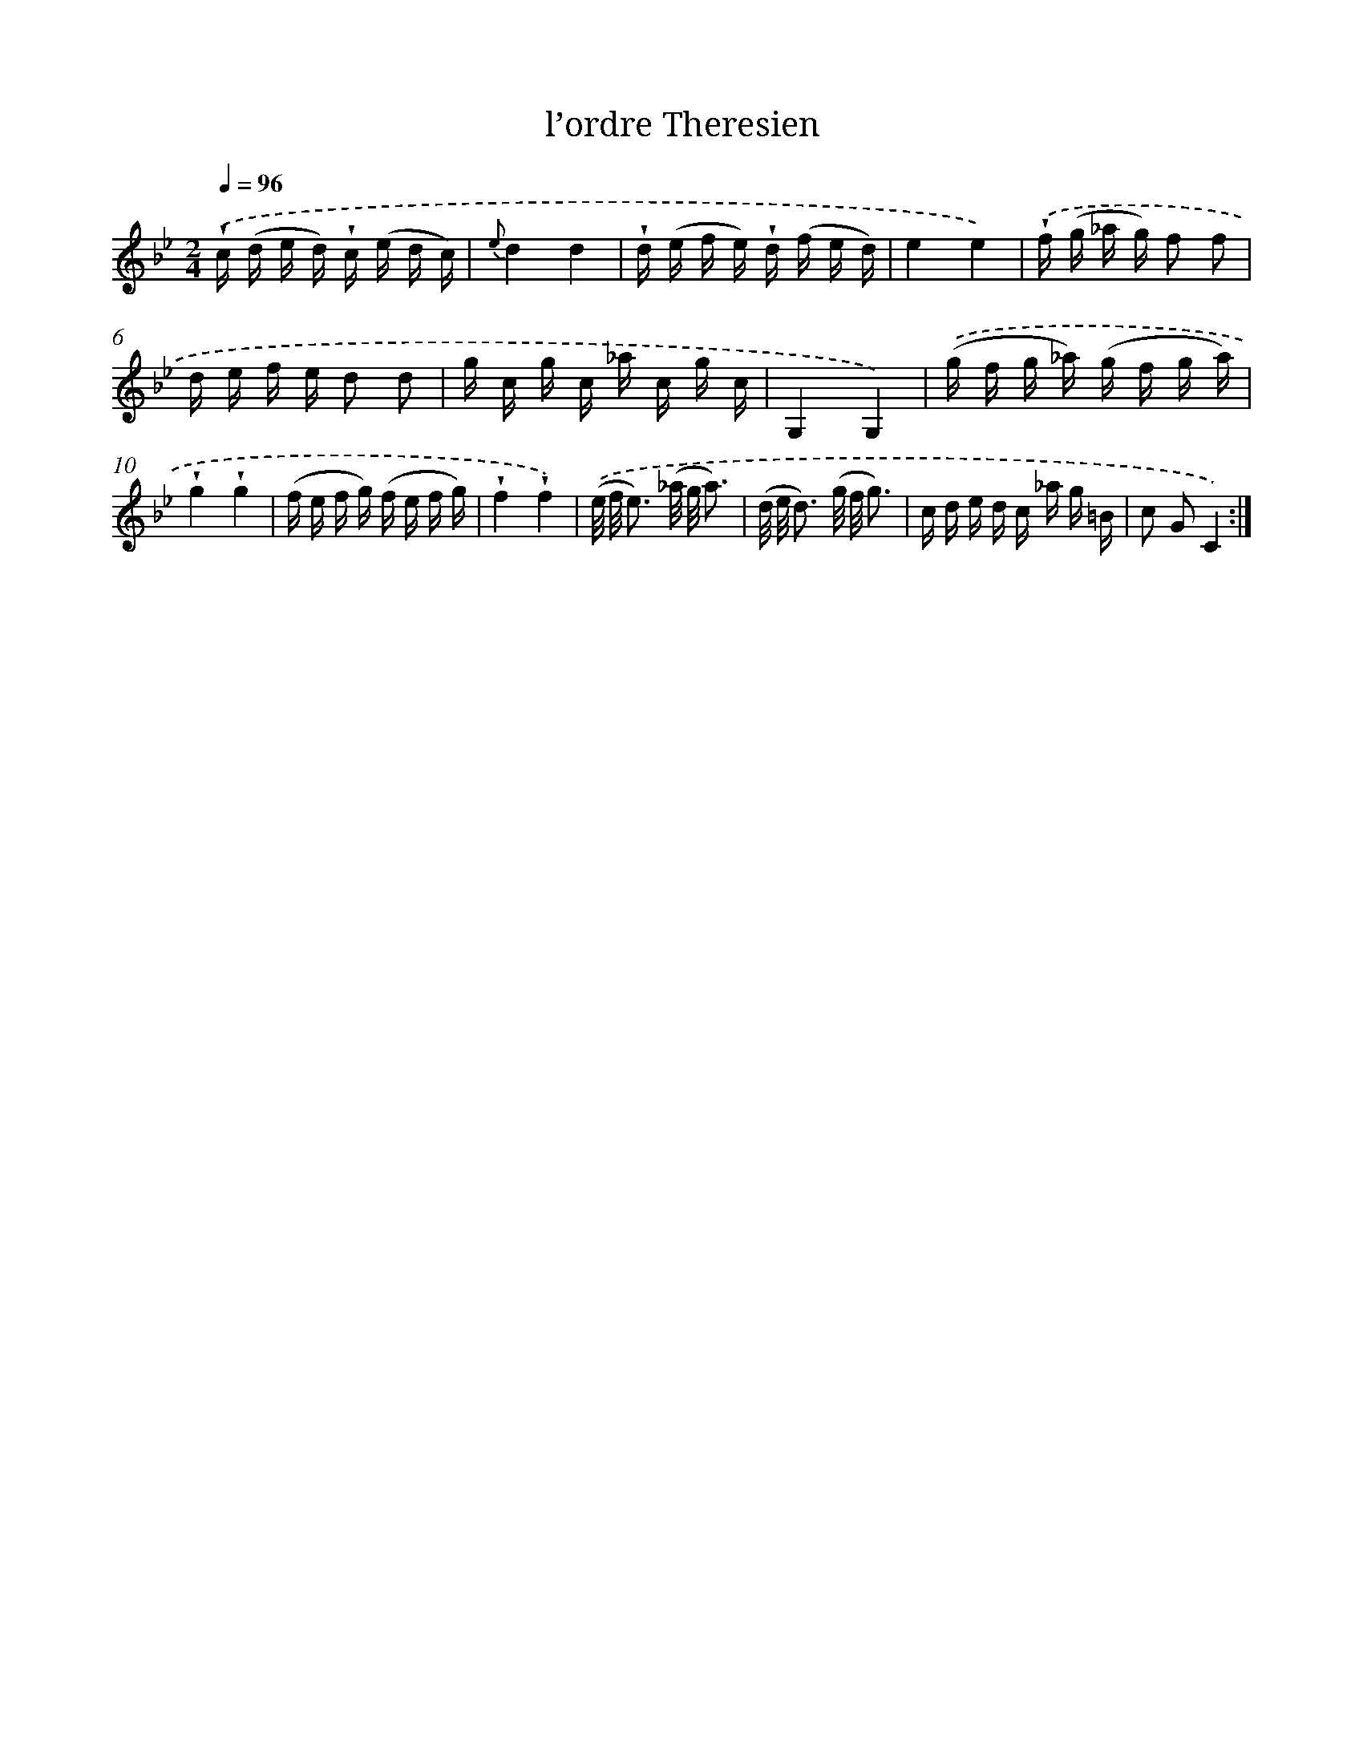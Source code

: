 X: 17604
T: l’ordre Theresien
%%abc-version 2.0
%%abcx-abcm2ps-target-version 5.9.1 (29 Sep 2008)
%%abc-creator hum2abc beta
%%abcx-conversion-date 2018/11/01 14:38:14
%%humdrum-veritas 1316053639
%%humdrum-veritas-data 980981403
%%continueall 1
%%barnumbers 0
L: 1/16
M: 2/4
Q: 1/4=96
K: Bb clef=treble
.('!wedge!c (d e d) !wedge!c (e d c) |
{e}d4d4 |
!wedge!d (e f e) !wedge!d (f e d) |
e4e4) |
.('!wedge!f (g _a g) f2 f2 |
d e f e d2 d2 |
g c g c _a c g c |
G,4G,4) |
.('(g f g _a) (g f g a) |
!wedge!g4!wedge!g4 |
(f e f g) (f e f g) |
!wedge!f4!wedge!f4) |
.('(e/ f/ e3) (_a/ g/ a3) |
(d/ e/ d3) (g/ f/ g3) |
c d e d c _a g =B |
c2 G2C4) :|]
